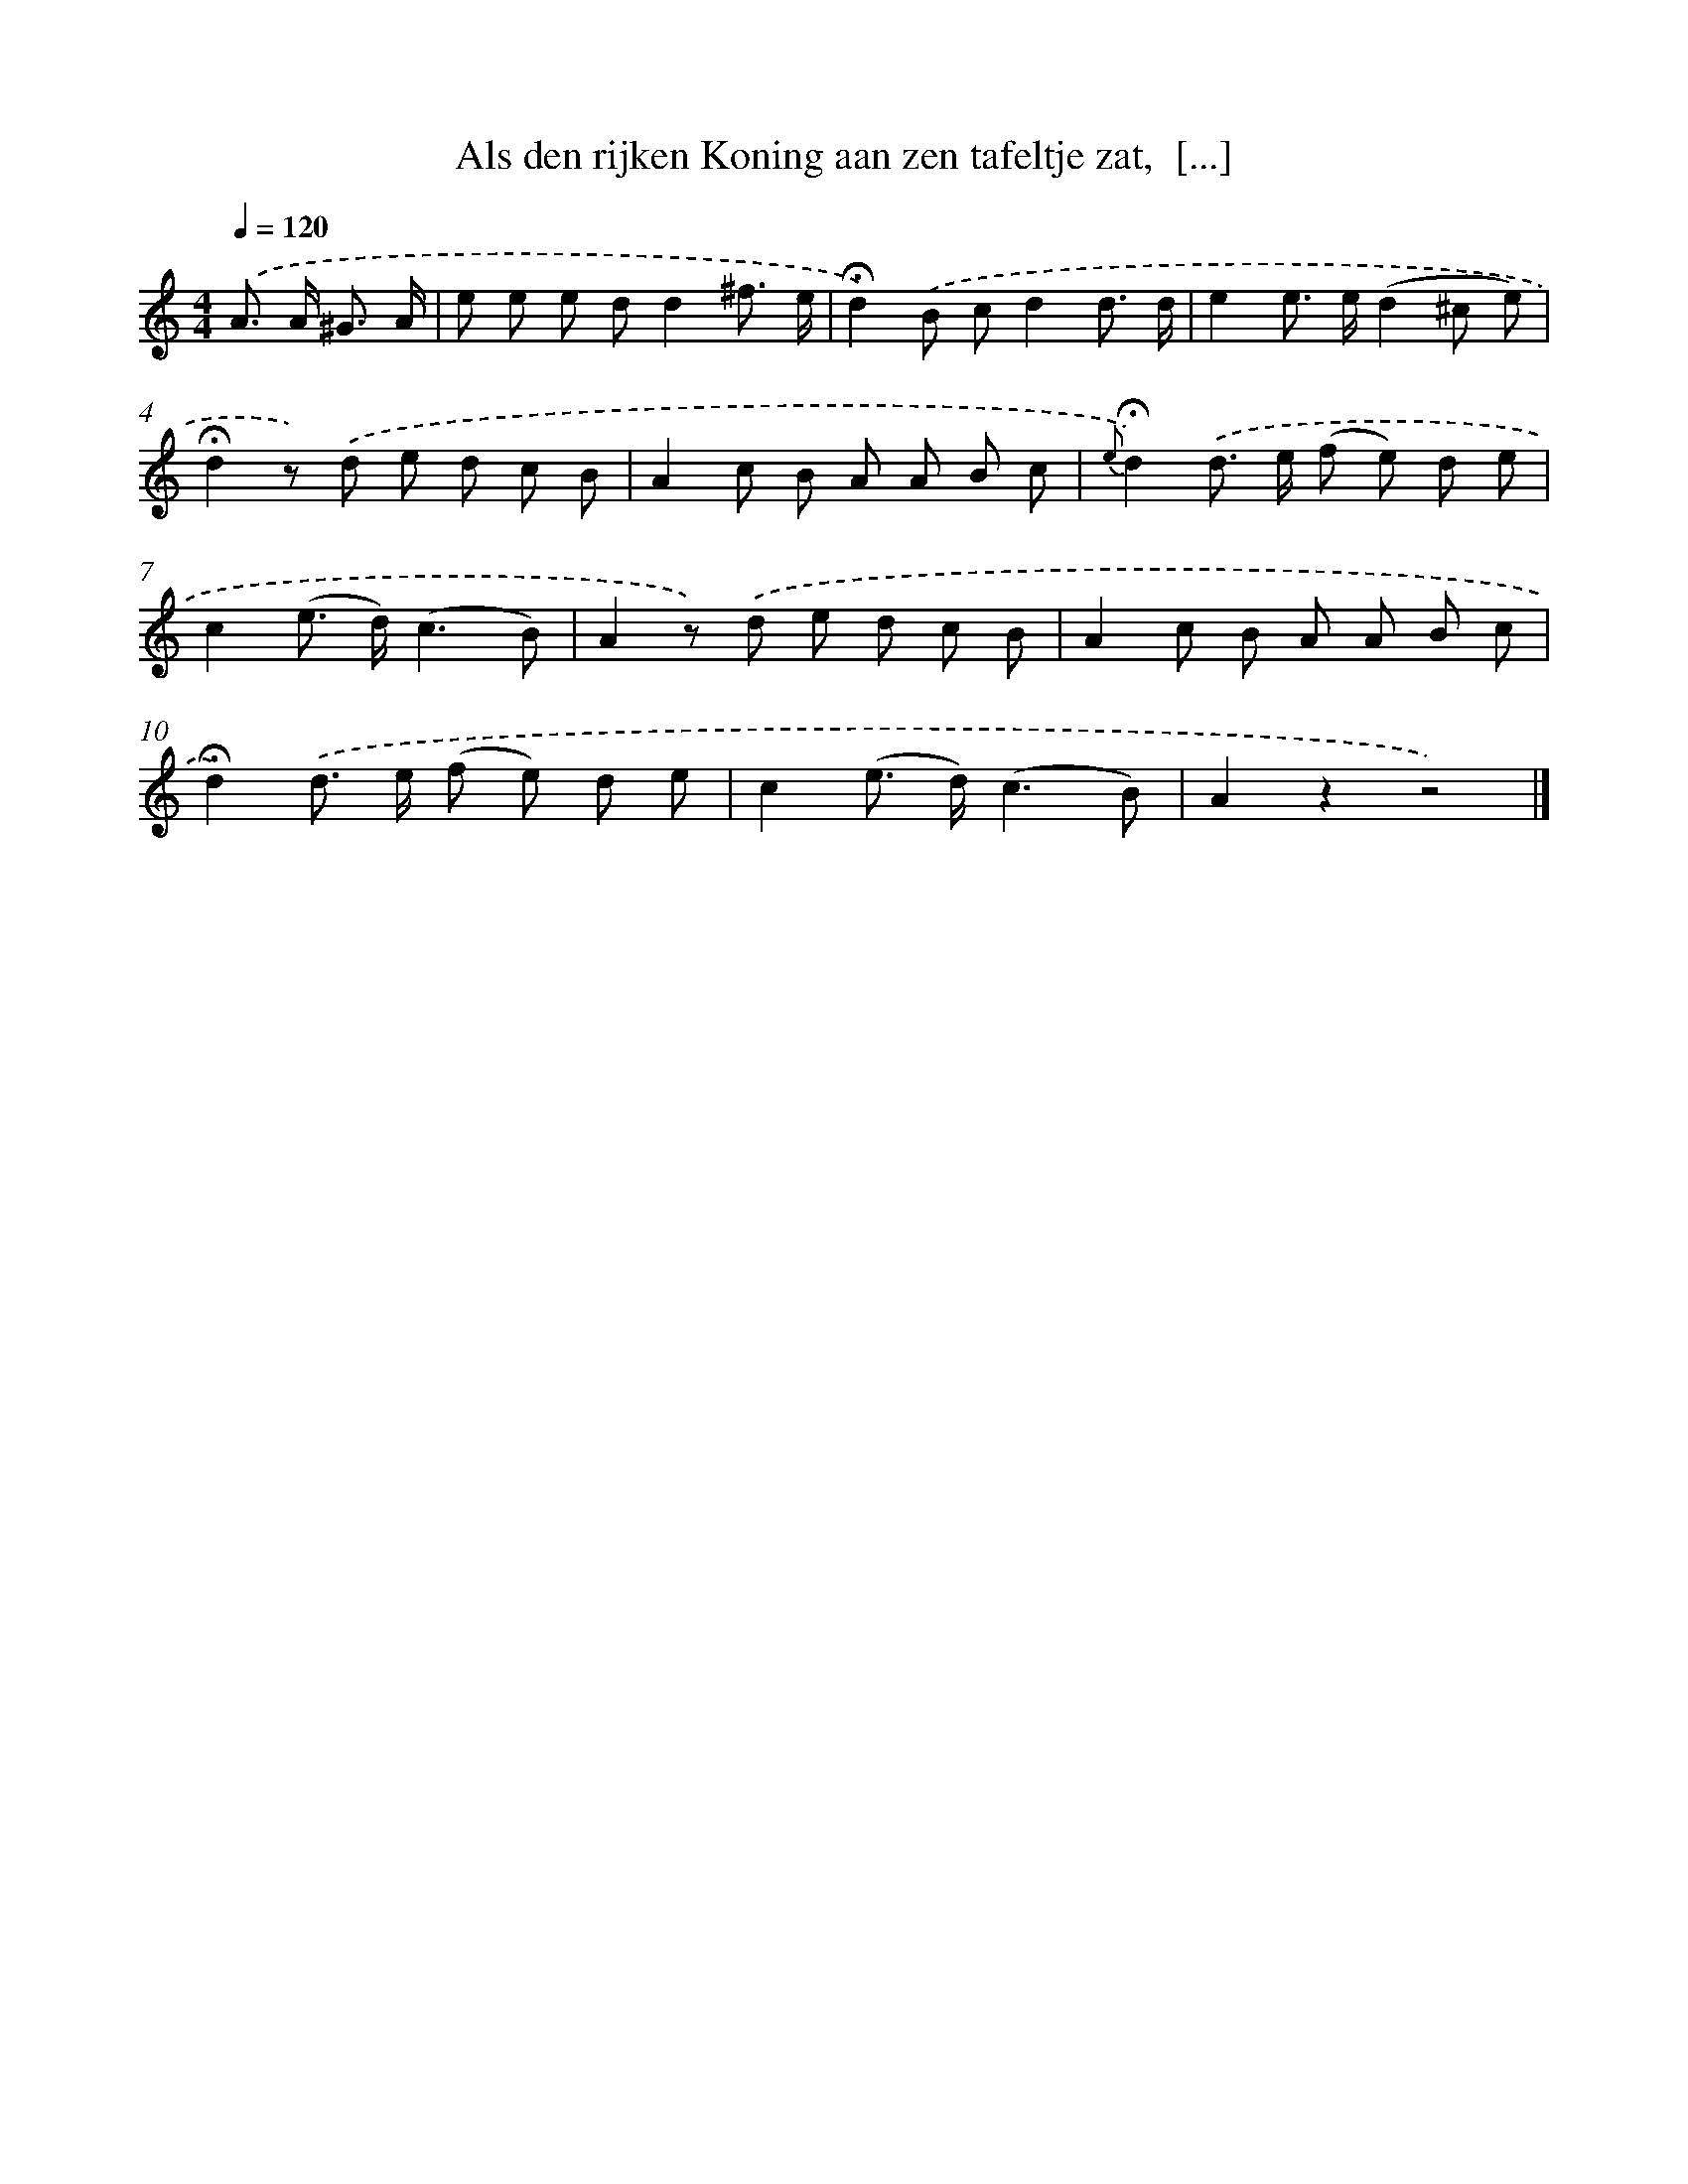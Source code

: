 X: 10780
T: Als den rijken Koning aan zen tafeltje zat,  [...]
%%abc-version 2.0
%%abcx-abcm2ps-target-version 5.9.1 (29 Sep 2008)
%%abc-creator hum2abc beta
%%abcx-conversion-date 2018/11/01 14:37:09
%%humdrum-veritas 2715170390
%%humdrum-veritas-data 3441290782
%%continueall 1
%%barnumbers 0
L: 1/8
M: 4/4
Q: 1/4=120
K: C clef=treble
.('A> A ^G3/ A/ [I:setbarnb 1]|
e e e dd2^f3/ e/ |
!fermata!d2).('B cd2d3/ d/ |
e2e> e(d2^c e) |
!fermata!d2z) .('d e d c B |
A2c B A A B c |
{e}!fermata!d2).('d> e (f e) d e |
c2(e> d)(c3B) |
A2z) .('d e d c B |
A2c B A A B c |
!fermata!d2).('d> e (f e) d e |
c2(e> d)(c3B) |
A2z2z4) |]
